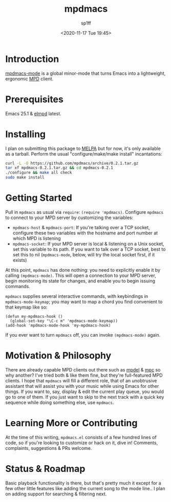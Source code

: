 #+TITLE: mpdmacs
#+DESCRIPTION: A lightweight, ergonomic MPD client for Emacs
#+DATE: <2020-11-17 Tue 19:45>
#+AUTODATE: t
#+AUTHOR: sp1ff
#+EMAIL: <sp1ff@pobox.com>
#+OPTIONS: toc:nil org-md-headline-style:setext *:t ^:nil

* Introduction

[[https://github.com/sp1ff/mpdmacs][mpdmacs-mode]] is a global minor-mode that turns Emacs into a lightweight, ergonomic [[https://www.musicpd.org/][MPD]] client.

* Prerequisites

Emacs 25.1 & [[https://melpa.org/#/elmpd][elmpd]] latest.

* Installing

I plan on submitting this package to [[https://melpa.org][MELPA]] but for now, it's only available as a tarball. Perform the usual "configure/make/make install" incantations:

#+BEGIN_SRC bash
  curl -L -O https://github.com/mpdmacs/archive/0.2.1.tar.gz
  tar xf mpdmacs-0.2.1.tar.gz && cd mpdmacs-0.2.1
  ./configure && make all check
  sudo make install
#+END_SRC

* Getting Started

Pull in =mpdmacs= as usual via =require=: =(require 'mpdmacs)=. Configure =mpdmacs= to connect to your MPD server by customizing the variables:

  - =mpdmacs-host= & =mpdmacs-port=: If you're talking over a TCP socket, configure these two variables with the hostname and port number at which MPD is listening
  - =mpdmacs-socket=: If your MPD server is local & listening on a Unix socket, set this variable to its path. If you want to talk over a TCP socket, best to set this to nil (=mpdmacs-mode=, below, will try the local socket first, if it exists)

At this point, =mpdmacs= has done nothing: you need to explicitly enable it by calling =(mpdmacs-mode)=. This will open a connection to your MPD server, begin monitoring its state for changes, and enable you to begin issuing commands.

=mpdmacs= supplies several interactive commands, with keybindings in =mpdmacs-mode-keymap=; you may want to map a chord you find convenient to that keymap like so:

#+BEGIN_SRC elisp
  (defun my-mpdmacs-hook ()
    (global-set-key "\C-c m" 'mpdmacs-mode-keymap))
  (add-hook 'mpdmacs-mode-hook 'my-mpdmacs-hook)
#+END_SRC

If you ever want to turn =mpdmacs= off, you can invoke =(mpdmacs-mode)= again.

* Motivation & Philosophy

There are already capable MPD clients out there such as [[https://gitea.petton.fr/mpdel/mpdel][mpdel]] & [[https://github.com/emacs-mirror/emacs/blob/master/lisp/mpc.el][mpc]] so why another? I've tried both & like them fine, but they're full-featured MPD clients. I hope that =mpdmacs= will fill a different role, that of an unobtrusive assistant that will assist you with your music while using Emacs for other things. If you want to, say, display & edit the current play queue, you would go to one of them. If you just want to skip to the next track with a quick key sequence while doing something else, use =mpdmacs=.

* Learning More or Contributing

At the time of this writing, =mpdmacs.el= consists of a few hundred lines of code, so if you're looking to customize or hack on it, dive in! Comments, complaints, suggestions & PRs welcome.

* Status & Roadmap

Basic playback functionality is there, but that's pretty much it except for a few other little features like adding the current song to the mode line.. I plan on adding support for searching & filtering next.
